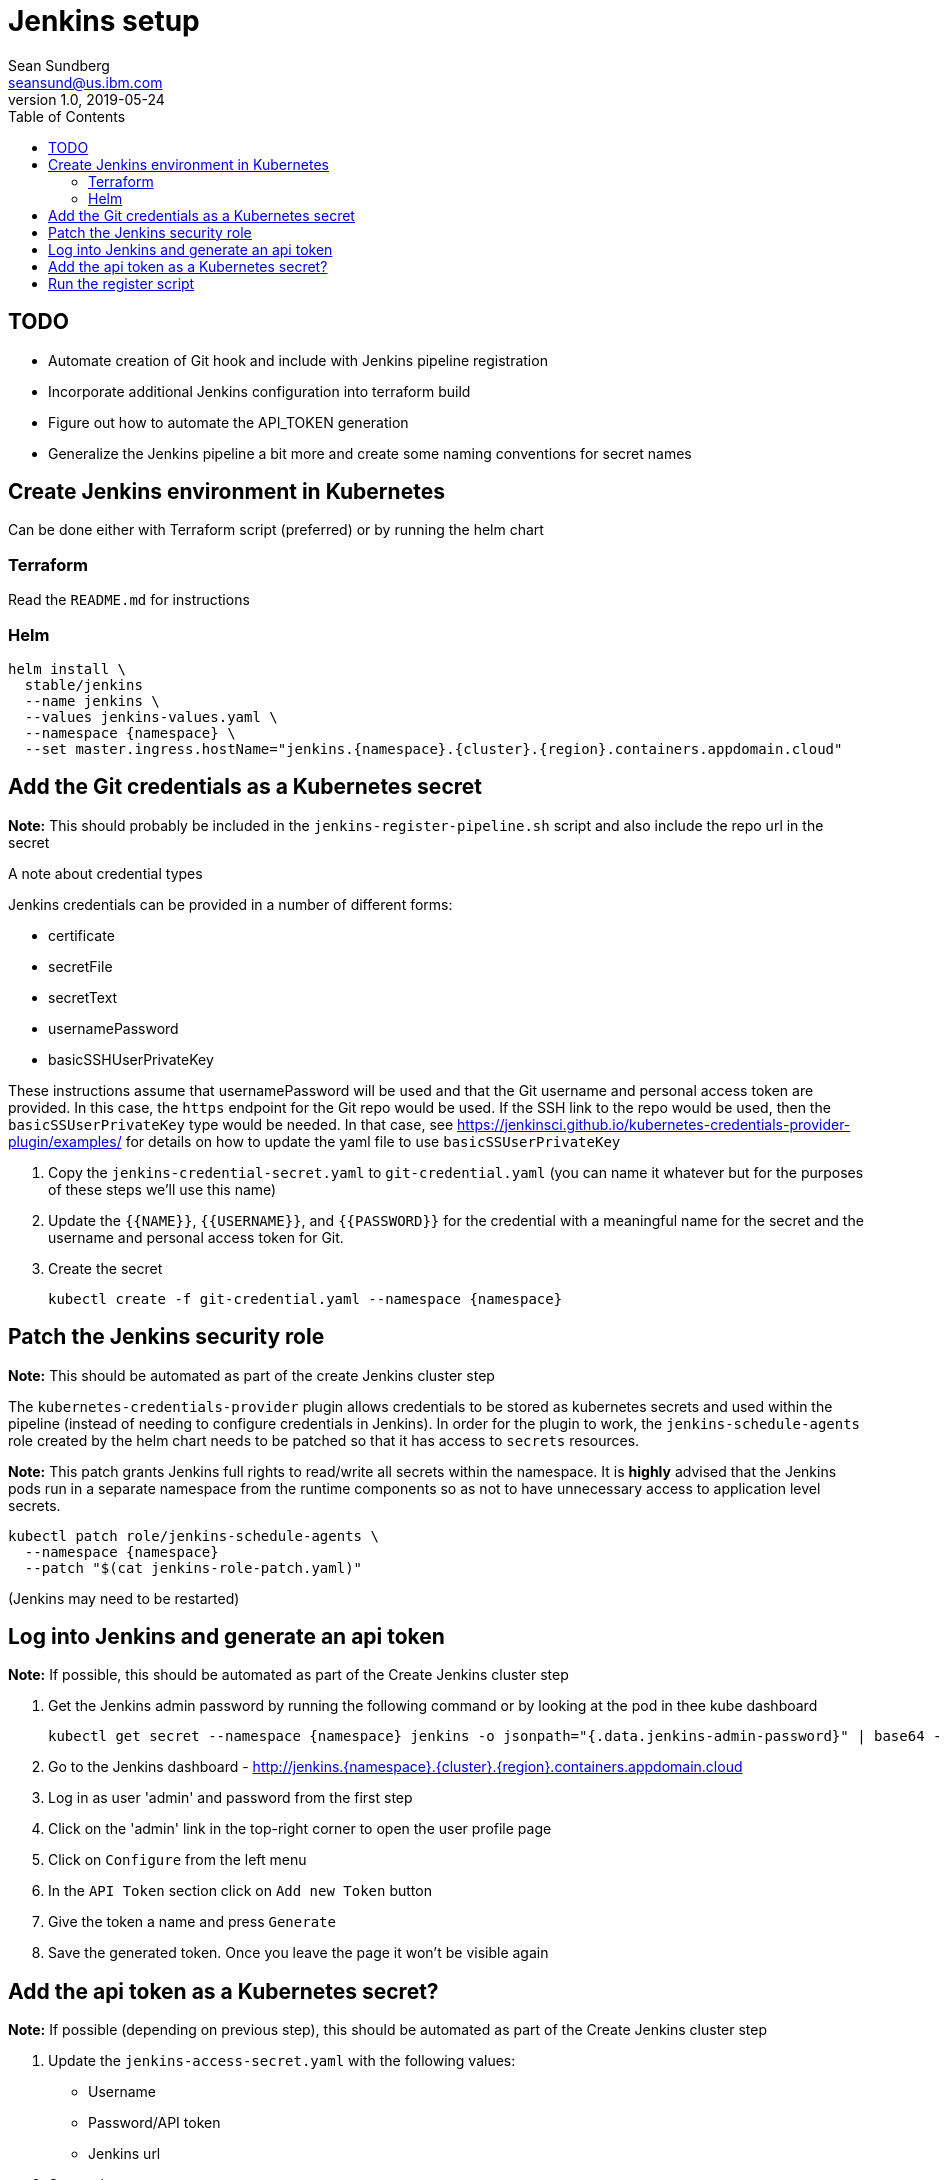= Jenkins setup
Sean Sundberg <seansund@us.ibm.com>
v1.0, 2019-05-24
:toc:
:imagesdir: images
:homepage: https://www.ibm.com/cloud/garage/

== TODO

* Automate creation of Git hook and include with Jenkins pipeline registration
* Incorporate additional Jenkins configuration into terraform build
* Figure out how to automate the API_TOKEN generation
* Generalize the Jenkins pipeline a bit more and create some naming conventions for secret names

== Create Jenkins environment in Kubernetes

Can be done either with Terraform script (preferred) or by running the helm chart

=== Terraform

Read the `README.md` for instructions

=== Helm

[source,bash]
----
helm install \
  stable/jenkins
  --name jenkins \
  --values jenkins-values.yaml \
  --namespace {namespace} \
  --set master.ingress.hostName="jenkins.{namespace}.{cluster}.{region}.containers.appdomain.cloud"
----

== Add the Git credentials as a Kubernetes secret

====
**Note:** This should probably be included in the `jenkins-register-pipeline.sh` script and also include the repo url in the secret
====

.A note about credential types
****
Jenkins credentials can be provided in a number of different forms:

* certificate
* secretFile
* secretText
* usernamePassword
* basicSSHUserPrivateKey

These instructions assume that usernamePassword will be used and that the Git username and personal access token are
provided. In this case, the `https` endpoint for the Git repo would be used. If the SSH link to the repo would be used,
then the `basicSSUserPrivateKey` type would be needed. In that case, see
https://jenkinsci.github.io/kubernetes-credentials-provider-plugin/examples/ for details on how to update the yaml file
to use `basicSSUserPrivateKey`
****

. Copy the `jenkins-credential-secret.yaml` to `git-credential.yaml` (you can name it whatever but for the purposes
of these steps we'll use this name)
. Update the `{{NAME}}`, `{{USERNAME}}`, and `{{PASSWORD}}` for the credential with a meaningful name for the secret
and the username and personal access token for Git.
. Create the secret
+
[source,bash]
----
kubectl create -f git-credential.yaml --namespace {namespace}
----

== Patch the Jenkins security role

====
**Note:** This should be automated as part of the create Jenkins cluster step
====

The `kubernetes-credentials-provider` plugin allows credentials to be stored as kubernetes
secrets and used within the pipeline (instead of needing to configure credentials in Jenkins).
In order for the plugin to work, the `jenkins-schedule-agents` role created by the helm chart
needs to be patched so that it has access to `secrets` resources.

**Note:** This patch grants Jenkins full rights to read/write all secrets within the namespace.
It is **highly** advised that the Jenkins pods run in a separate namespace from the runtime components
so as not to have unnecessary access to application level secrets.

[source,bash]
----
kubectl patch role/jenkins-schedule-agents \
  --namespace {namespace}
  --patch "$(cat jenkins-role-patch.yaml)"
----

(Jenkins may need to be restarted)

== Log into Jenkins and generate an api token

====
**Note:** If possible, this should be automated as part of the Create Jenkins cluster step
====

. Get the Jenkins admin password by running the following command or by looking at the pod in thee kube dashboard
+
[source,bash]
----
kubectl get secret --namespace {namespace} jenkins -o jsonpath="{.data.jenkins-admin-password}" | base64 --decode
----
. Go to the Jenkins dashboard - http://jenkins.{namespace}.{cluster}.{region}.containers.appdomain.cloud
. Log in as user 'admin' and password from the first step
. Click on the 'admin' link in the top-right corner to open the user profile page
. Click on `Configure` from the left menu
. In the `API Token` section click on `Add new Token` button
. Give the token a name and press `Generate`
. Save the generated token. Once you leave the page it won't be visible again

== Add the api token as a Kubernetes secret?

====
**Note:** If possible (depending on previous step), this should be automated as part of the Create Jenkins cluster step
====

. Update the `jenkins-access-secret.yaml` with the following values:
* Username
* Password/API token
* Jenkins url
. Create the secret
+
[source,bash]
----
kubectl create \
  -f jenkins-access-secret.yaml \
  --namespace {namespace}
----

== Run the register script

====
**Note:** The script and template config file are provided here in this repo for completeness and to have
a single place to find them. Ultimately they will live in the starter kits.
====

.Two scripts for Jenkins registration
****
Two scripts are provided to register the pipeline:

* `jenkins-register-pipeline-kube.sh`
+
Registers the Jenkins pipeline and gets many of the values from kubernetes secrets (created in previous steps). It uses
`kubectl` and therefore requires that the kube environment be set up. After getting the parameters from kubernetes
secrets it passes the values to the other registration script. There are three required parameters:
+
** JENKINS_NAMESPACE
** JENKINS_ACCESS_SECRET
** GIT_CREDENTIALS

* `jenkins-register-pipeline.sh`
+
Registers the Jenkins pipeline. It doesn't depend on `kubectl` but it requires more required parameters:
+
** JENKINS_HOST
** USER_NAME
** API_TOKEN
** GIT_REPO
** GIT_CREDENTIALS

****

. Run the `jenkins-register-pipeline.sh` script. It requires the the following values:
* Jenkins url
* Jenkins user name
* Jenkins api token
* Git url
* Git credential secret name (from previous step)
* *optional* branch name (if not using master)
* *optional* job name (will default to repo name and branch name)
